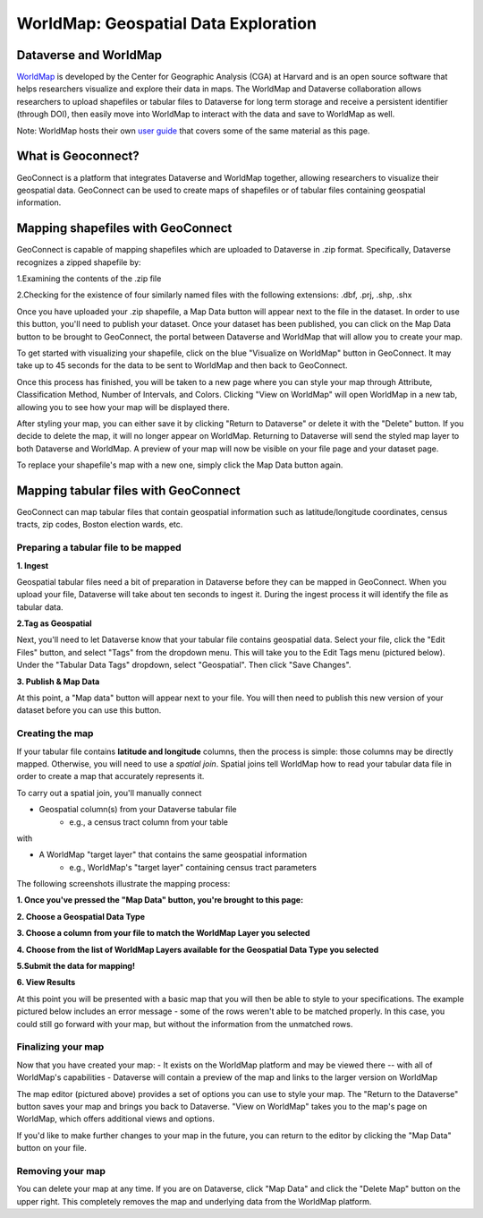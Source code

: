 .. _world-map:

WorldMap: Geospatial Data Exploration
+++++++++++++++++++++++++++++++++++++

Dataverse and WorldMap
======================

`WorldMap <http://worldmap.harvard.edu/>`_ is developed by the Center for Geographic Analysis (CGA) at Harvard and is an open source software that helps researchers visualize and explore their data in maps. The WorldMap and Dataverse collaboration allows researchers to upload shapefiles or tabular files to Dataverse for long term storage and receive a persistent identifier (through DOI), then easily move into WorldMap to interact with the data and save to WorldMap as well.

Note: WorldMap hosts their own `user guide <http://worldmap.harvard.edu/static/docs/WorldMap_Help_en.pdf>`_ that covers some of the same material as this page.

What is Geoconnect?
===================

GeoConnect is a platform that integrates Dataverse and WorldMap together, allowing researchers to visualize their geospatial data. GeoConnect can be used to create maps of shapefiles or of tabular files containing geospatial information.

Mapping shapefiles with GeoConnect
==================================

GeoConnect is capable of mapping shapefiles which are uploaded to Dataverse in .zip format. Specifically, Dataverse recognizes a zipped shapefile by:

1.Examining the contents of the .zip file

2.Checking for the existence of four similarly named files with the following extensions: .dbf, .prj, .shp, .shx

Once you have uploaded your .zip shapefile, a Map Data button will appear next to the file in the dataset. In order to use this button, you'll need to publish your dataset. Once your dataset has been published, you can click on the Map Data button to be brought to GeoConnect, the portal between Dataverse and WorldMap that will allow you to create your map. 

To get started with visualizing your shapefile, click on the blue "Visualize on WorldMap" button in GeoConnect. It may take up to 45 seconds for the data to be sent to WorldMap and then back to GeoConnect.

Once this process has finished, you will be taken to a new page where you can style your map through Attribute, Classification Method, Number of Intervals, and Colors. Clicking "View on WorldMap" will open WorldMap in a new tab, allowing you to see how your map will be displayed there.

After styling your map, you can either save it by clicking "Return to Dataverse" or delete it with the "Delete" button. If you decide to delete the map, it will no longer appear on WorldMap. Returning to Dataverse will send the styled map layer to both Dataverse and WorldMap. A preview of your map will now be visible on your file page and your dataset page.

To replace your shapefile's map with a new one, simply click the Map Data button again. 

Mapping tabular files with GeoConnect
=====================================

GeoConnect can map tabular files that contain geospatial information such as latitude/longitude coordinates, census tracts, zip codes, Boston election wards, etc.


Preparing a tabular file to be mapped
-------------------------------------

**1. Ingest**

Geospatial tabular files need a bit of preparation in Dataverse before they can be mapped in GeoConnect. When you upload your file, Dataverse will take about ten seconds to ingest it. During the ingest process it will identify the file as tabular data. 

|image1|


**2.Tag as Geospatial**

Next, you'll need to let Dataverse know that your tabular file contains geospatial data. Select your file, click the "Edit Files" button, and select "Tags" from the dropdown menu. This will take you to the Edit Tags menu (pictured below). Under the "Tabular Data Tags" dropdown, select "Geospatial". Then click "Save Changes".

|image2|


**3. Publish & Map Data**

At this point, a "Map data" button will appear next to your file. You will then need to publish this new version of your dataset before you can use this button.

|image3|


Creating the map
----------------

If your tabular file contains **latitude and longitude** columns, then the process is simple: those columns may be directly mapped. Otherwise, you will need to use a *spatial join*. Spatial joins tell WorldMap how to read your tabular data file in order to create a map that accurately represents it. 

To carry out a spatial join, you'll manually connect

- Geospatial column(s) from your Dataverse tabular file
	- e.g., a census tract column from your table

with

- A WorldMap "target layer" that contains the same geospatial information
	- e.g., WorldMap's "target layer" containing census tract parameters

The following screenshots illustrate the mapping process:

**1. Once you've pressed the "Map Data" button, you're brought to this page:**

|image4|

**2. Choose a Geospatial Data Type**

|image5|

**3. Choose a column from your file to match the WorldMap Layer you selected**

|image6|

**4. Choose from the list of WorldMap Layers available for the Geospatial Data Type you selected**

|image7|

**5.Submit the data for mapping!**

|image8|

**6. View Results**

At this point you will be presented with a basic map that you will then be able to style to your specifications. The example pictured below includes an error message - some of the rows weren't able to be matched properly. In this case, you could still go forward with your map, but without the information from the unmatched rows.

|image9|

Finalizing your map
-------------------

Now that you have created your map:
- It exists on the WorldMap platform and may be viewed there -- with all of WorldMap's capabilities
- Dataverse will contain a preview of the map and links to the larger version on WorldMap

The map editor (pictured above) provides a set of options you can use to style your map. The "Return to the Dataverse" button saves your map and brings you back to Dataverse. "View on WorldMap" takes you to the map's page on WorldMap, which offers additional views and options. 

If you'd like to make further changes to your map in the future, you can return to the editor by clicking the "Map Data" button on your file.

Removing your map
-----------------

You can delete your map at any time. If you are on Dataverse, click "Map Data" and click the "Delete Map" button on the upper right. This completely removes the map and underlying data from the WorldMap platform.












.. |image1| image:: .\img\geoconnect-tabular-1.png
   :class: img-responsive
.. |image2| image:: .\img\geoconnect-tabular-2.png
   :class: img-responsive
.. |image3| image:: .\img\geoconnect-tabular-3.png
   :class: img-responsive
.. |image4| image:: .\img\geoconnect-tabular-4.png
   :class: img-responsive
.. |image5| image:: .\img\geoconnect-tabular-5.png
   :class: img-responsive
.. |image6| image:: .\img\geoconnect-tabular-6.png
   :class: img-responsive
.. |image7| image:: .\img\geoconnect-tabular-7.png
   :class: img-responsive
.. |image8| image:: .\img\geoconnect-tabular-8.png
   :class: img-responsive
.. |image9| image:: .\img\geoconnect-tabular-9.png
   :class: img-responsive
